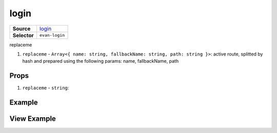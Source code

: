 =====
login
=====

.. list-table:: 
   :widths: auto
   :stub-columns: 1

   * - Source
     - `login <https://github.com/evannetwork/ui-vue/tree/master/dapps/evancore.vue.libs/src/components/login>`__
   * - Selector
     - ``evan-login``

replaceme

#. ``replaceme`` - ``Array<{ name: string, fallbackName: string, path: string }>``: active route, splitted by hash and prepared using the following params: name, fallbackName, path

Props
=====

#. ``replaceme`` - ``string``: 


Example
=======

.. code-block:: html



View Example
============

.. image:: ../../../images/vue/replaceme.png
   :width: 600
